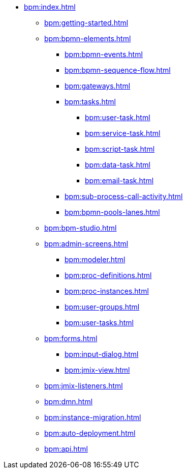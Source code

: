 * xref:bpm:index.adoc[]
** xref:bpm:getting-started.adoc[]
** xref:bpm:bpmn-elements.adoc[]
*** xref:bpm:bpmn-events.adoc[]
*** xref:bpm:bpmn-sequence-flow.adoc[]
*** xref:bpm:gateways.adoc[]
*** xref:bpm:tasks.adoc[]
**** xref:bpm:user-task.adoc[]
**** xref:bpm:service-task.adoc[]
**** xref:bpm:script-task.adoc[]
**** xref:bpm:data-task.adoc[]
**** xref:bpm:email-task.adoc[]
*** xref:bpm:sub-process-call-activity.adoc[]
*** xref:bpm:bpmn-pools-lanes.adoc[]
** xref:bpm:bpm-studio.adoc[]
** xref:bpm:admin-screens.adoc[]
*** xref:bpm:modeler.adoc[]
*** xref:bpm:proc-definitions.adoc[]
*** xref:bpm:proc-instances.adoc[]
*** xref:bpm:user-groups.adoc[]
*** xref:bpm:user-tasks.adoc[]
** xref:bpm:forms.adoc[]
*** xref:bpm:input-dialog.adoc[]
*** xref:bpm:jmix-view.adoc[]
// *** xref:bpm:custom.adoc[]
** xref:bpm:jmix-listeners.adoc[]
** xref:bpm:dmn.adoc[]
** xref:bpm:instance-migration.adoc[]
** xref:bpm:auto-deployment.adoc[]
** xref:bpm:api.adoc[]
//** xref:bpm:sending-notifications.adoc[]
